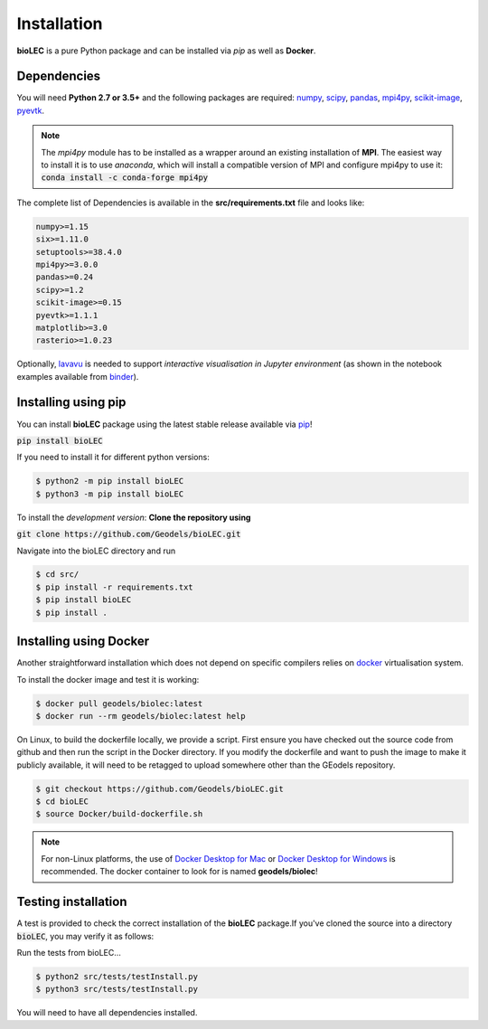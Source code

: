 Installation
============

**bioLEC** is a pure Python package and can be installed via `pip` as well as **Docker**.

Dependencies
------------

You will need **Python 2.7 or 3.5+** and the following packages are required:
`numpy <http://numpy.org>`_, `scipy <https://scipy.org>`_, `pandas <https://pandas.pydata.org/>`_, `mpi4py <https://pypi.org/project/mpi4py/>`_, `scikit-image <https://scikit-image.org/>`_, `pyevtk <https://pypi.org/project/pyevtk/>`_.

.. note::
  The `mpi4py` module has to be installed as a wrapper around an existing installation of **MPI**. The easiest way to install it is to use *anaconda*, which will install a compatible version of MPI and configure mpi4py to use it:
  :code:`conda install -c conda-forge mpi4py`

The complete list of Dependencies is available in the **src/requirements.txt** file and looks like:

.. code-block:: bash

  numpy>=1.15
  six>=1.11.0
  setuptools>=38.4.0
  mpi4py>=3.0.0
  pandas>=0.24
  scipy>=1.2
  scikit-image>=0.15
  pyevtk>=1.1.1
  matplotlib>=3.0
  rasterio>=1.0.23


Optionally, `lavavu <https://github.com/OKaluza/LavaVu>`_ is needed to support *interactive visualisation in Jupyter environment* (as shown in the notebook examples available from `binder <https://mybinder.org/v2/gh/Geodels/bioLEC/binder?filepath=Notebooks%2F0-StartHere.ipynb>`_).

Installing using pip
--------------------

|PyPI version shields.io|

.. |PyPI version shields.io| image:: https://img.shields.io/pypi/v/bioLEC.svg
   :target: https://pypi.org/project/bioLEC/

You can install **bioLEC** package using the latest stable release available via `pip <https://pypi.org/project/bioLEC/>`_!

:code:`pip install bioLEC`

If you need to install it for different python versions:

.. code-block:: bash

  $ python2 -m pip install bioLEC
  $ python3 -m pip install bioLEC

To install the *development version*: **Clone the repository using**

:code:`git clone https://github.com/Geodels/bioLEC.git`

Navigate into the bioLEC directory and run

.. code-block:: bash

  $ cd src/
  $ pip install -r requirements.txt
  $ pip install bioLEC
  $ pip install .


Installing using Docker
-----------------------

Another straightforward installation which does not depend on specific compilers relies on `docker <http://www.docker.com>`_ virtualisation system.

To install the docker image and test it is working:

.. code-block:: bash

  $ docker pull geodels/biolec:latest
  $ docker run --rm geodels/biolec:latest help

On Linux, to build the dockerfile locally, we provide a script. First ensure you have checked out the source code from github and then run the script in the Docker directory. If you modify the dockerfile and want to push the image to make it publicly available, it will need to be retagged to upload somewhere other than the GEodels repository.

.. code-block:: bash

  $ git checkout https://github.com/Geodels/bioLEC.git
  $ cd bioLEC
  $ source Docker/build-dockerfile.sh

.. note::
  For non-Linux platforms, the use of `Docker Desktop for Mac`_ or `Docker Desktop for Windows`_ is recommended. The docker container to look for is named **geodels/biolec**!

.. _`Docker Desktop for Mac`: https://docs.docker.com/docker-for-mac/
.. _`Docker Desktop for Windows`: https://docs.docker.com/docker-for-windows/


Testing installation
--------------------

A test is provided to check the correct installation of the **bioLEC** package.If you've cloned the source into a directory :code:`bioLEC`, you may verify it as follows:

Run the tests from bioLEC...

.. code-block:: bash

  $ python2 src/tests/testInstall.py
  $ python3 src/tests/testInstall.py

You will need to have all dependencies installed.
